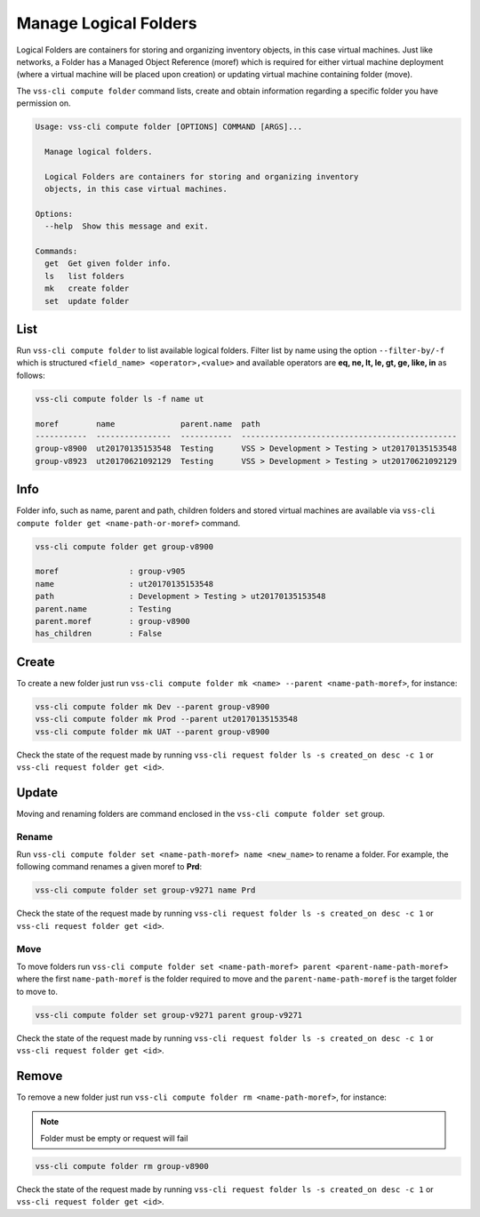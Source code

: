 .. _Folder:

Manage Logical Folders
======================

Logical Folders are containers for storing and organizing inventory objects,
in this case virtual machines. Just like networks, a Folder has a
Managed Object Reference (moref) which is required for either virtual machine
deployment (where a virtual machine will be placed upon creation) or updating
virtual machine containing folder (move).

The ``vss-cli compute folder`` command lists, create and obtain information regarding
a specific folder you have permission on.


.. code-block:: bash

    Usage: vss-cli compute folder [OPTIONS] COMMAND [ARGS]...

      Manage logical folders.

      Logical Folders are containers for storing and organizing inventory
      objects, in this case virtual machines.

    Options:
      --help  Show this message and exit.

    Commands:
      get  Get given folder info.
      ls   list folders
      mk   create folder
      set  update folder


List
----
Run ``vss-cli compute folder`` to list available logical folders. Filter list by
name using the option ``--filter-by/-f`` which is structured ``<field_name> <operator>,<value>``
and available operators are **eq, ne, lt, le, gt, ge, like, in** as follows:

.. code-block:: bash

    vss-cli compute folder ls -f name ut

    moref        name              parent.name  path
    -----------  ----------------  -----------  ----------------------------------------------
    group-v8900  ut20170135153548  Testing      VSS > Development > Testing > ut20170135153548
    group-v8923  ut20170621092129  Testing      VSS > Development > Testing > ut20170621092129


Info
----

Folder info, such as name, parent and path, children folders and
stored virtual machines are available via
``vss-cli compute folder get <name-path-or-moref>`` command.

.. code-block:: bash

    vss-cli compute folder get group-v8900

    moref               : group-v905
    name                : ut20170135153548
    path                : Development > Testing > ut20170135153548
    parent.name         : Testing
    parent.moref        : group-v8900
    has_children        : False


Create
------
To create a new folder just run ``vss-cli compute folder mk <name> --parent <name-path-moref>``,
for instance:

.. code-block:: bash

    vss-cli compute folder mk Dev --parent group-v8900
    vss-cli compute folder mk Prod --parent ut20170135153548
    vss-cli compute folder mk UAT --parent group-v8900


Check the state of the request made by running
``vss-cli request folder ls -s created_on desc -c 1`` or
``vss-cli request folder get <id>``.

Update
------

Moving and renaming folders are command enclosed in the
``vss-cli compute folder set`` group.

Rename
~~~~~~
Run ``vss-cli compute folder set <name-path-moref> name <new_name>`` to rename a folder.
For example, the following command renames a given moref to **Prd**:

.. code-block:: bash

    vss-cli compute folder set group-v9271 name Prd


Check the state of the request made by running
``vss-cli request folder ls -s created_on desc -c 1`` or
``vss-cli request folder get <id>``.


Move
~~~~
To move folders run ``vss-cli compute folder set <name-path-moref> parent <parent-name-path-moref>``
where the first ``name-path-moref`` is the folder required to move and the
``parent-name-path-moref`` is the target folder to move to.

.. code-block:: bash

    vss-cli compute folder set group-v9271 parent group-v9271


Check the state of the request made by running
``vss-cli request folder ls -s created_on desc -c 1`` or
``vss-cli request folder get <id>``.


Remove
------
To remove a new folder just run ``vss-cli compute folder rm <name-path-moref>``,
for instance:

.. note:: Folder must be empty or request will fail

.. code-block:: bash

    vss-cli compute folder rm group-v8900


Check the state of the request made by running
``vss-cli request folder ls -s created_on desc -c 1`` or
``vss-cli request folder get <id>``.
